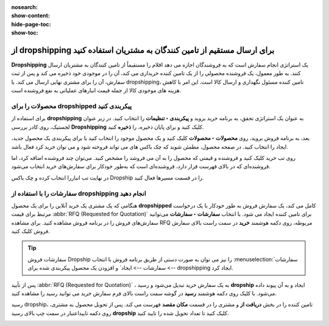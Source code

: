 :nosearch:
:show-content:
:hide-page-toc:
:show-toc:


===================================================================================
از dropshipping برای ارسال مستقیم از تامین کنندگان به مشتریان استفاده کنید
===================================================================================

**Dropshipping** یک استراتژی انجام سفارش است که به فروشندگان اجازه می دهد اقلام را مستقیماً از تامین کنندگان به مشتریان ارسال کنند. به طور معمول، یک فروشنده محصولی را از یک تامین کننده خریداری می کند، آن را در موجودی خود ذخیره می کند و پس از ثبت سفارش، آن را برای مشتری نهایی ارسال می کند. با dropshipping، تامین کننده مسئول نگهداری و ارسال کالا است. این امر با کاهش هزینه های موجودی کالا از جمله قیمت انبارهای عملیاتی به نفع فروشنده است.


محصولات را برای dropshipped پیکربندی کنید
----------------------------------------------------------
برای استفاده از **dropshipping** به عنوان یک استراتژی تحقق، به برنامه خرید بروید و **پیکربندی ‣ تنظیمات** را انتخاب کنید. در زیر عنوان لجستیک، روی کادر بررسی **Dropshipping** کلیک کنید و برای پایان ذخیره، را **ذخیره** کنید.

بعد، به برنامه فروش بروید، روی **محصولات ‣ محصولات** کلیک کنید و یک محصول موجود را انتخاب کنید یا برای پیکربندی یک محصول جدید، ایجاد را انتخاب کنید. در صفحه محصول، مطمئن شوید که چک باکس های می تواند فروخته شود و می توان خرید کرد فعال باشد.


.. image:: ./img/advancedoperations/a11.jpg
    :align: center
    :alt: انبار


.. image:: ./img/advancedoperations/a12.jpg
    :align: center
    :alt: انبار

روی تب خرید کلیک کنید و فروشنده و قیمتی که محصول را به آن می فروشد را مشخص کنید. می‌توان چند فروشنده اضافه کرد، اما فروشنده‌ای که در بالای فهرست قرار دارد، فروشنده‌ای است که به‌طور خودکار برای سفارش‌های خرید انتخاب می‌شود.

.. image:: ./img/advancedoperations/a13.jpg
    :align: center
    :alt: انبار


در نهایت تب انباررا انتخاب کرده و چک باکس Dropship را در قسمت مسیرها فعال کنید.

.. image:: ./img/advancedoperations/a14.jpg
    :align: center
    :alt: انبار


سفارشات را با استفاده از **dropshipping** انجام دهید
--------------------------------------------------------------------------
هنگامی که یک مشتری یک خرید آنلاین را برای یک محصول **dropshipped** کامل می کند، یک سفارش فروش به طور خودکار با یک درخواست مرتبط برای قیمت  :abbr:`RFQ (Requested for Quotation)`  برای تامین کننده ایجاد می شود. با انتخاب **سفارشات ‣ سفارشات** می‌توانید سفارش‌های فروش را در برنامه فروش مشاهده کنید. برای مشاهده RFQ مربوطه، روی دکمه هوشمند **خرید** در سمت راست بالای سفارش فروش کلیک کنید.


.. tip::
    سفارشات فروش Dropship را نیز می توان به صورت دستی از طریق برنامه فروش با انتخاب  :menuselection:`سفارشات --> سفارشات --> ایجاد` و افزودن یک محصول پیکربندی شده برای dropshipping ایجاد کرد.


پس از تأیید :abbr:`RFQ (Requested for Quotation)` ، به یک سفارش خرید تبدیل می‌شود و رسید **dropship** ایجاد و به آن پیوند داده می‌شود. با کلیک روی دکمه هوشمند **رسید** در گوشه سمت راست بالای فرم سفارش خرید می توانید رسید را مشاهده کنید.


.. image:: ./img/advancedoperations/a15.jpg
    :align: center
    :alt: انبار

رسید dropship، تامین کننده را در بخش **دریافت از** و مشتری را در قسمت **مکان مقصد** فهرست می کند. پس از تحویل محصول به مشتری، روی دکمه تاییداعتبار در سمت چپ بالای رسید **dropship** کلیک کنید تا تعداد تحویل شده را تایید کنید.

.. image:: ./img/advancedoperations/a16.jpg
    :align: center
    :alt: انبار
